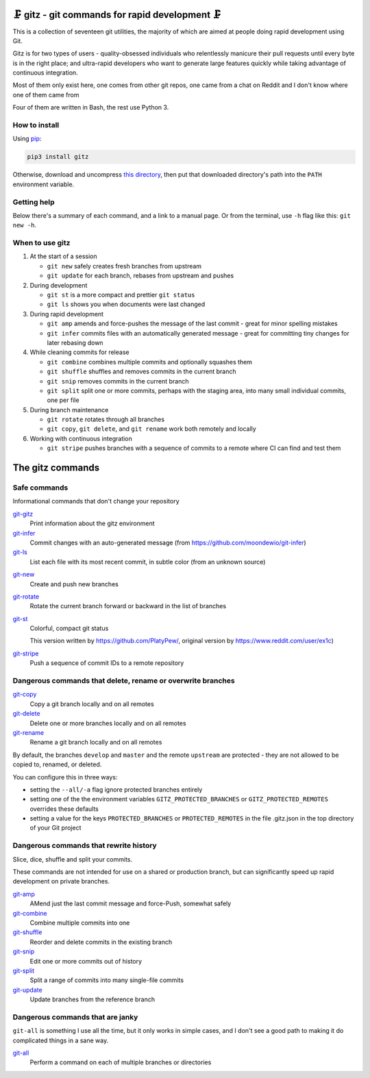 🗜 gitz - git commands for rapid development 🗜
------------------------------------------------------

This is a collection of seventeen git utilities, the majority of which
are aimed at people doing rapid development using Git.

Gitz is for two types of users - quality-obsessed individuals who relentlessly
manicure their pull requests until every byte is in the right place; and
ultra-rapid developers who want to generate large features quickly while taking
advantage of continuous integration.

Most of them only exist here, one comes from other git repos, one came
from a chat on Reddit and I don't know where one of them came from

Four of them are written in Bash, the rest use Python 3.

How to install
==============

Using `pip <https://pypi.org/project/pip/>`_:

.. code-block:: bash

    pip3 install gitz

Otherwise, download and uncompress
`this directory <https://github.com/rec/gitz/archive/master.tar.gz>`_,
then put that downloaded directory's path into the ``PATH``
environment variable.

Getting help
============

Below there's a summary of each command, and a link to a manual page.
Or from the terminal, use ``-h`` flag like this: ``git new -h``.


When to use gitz
=================

1. At the start of a session

   - ``git new`` safely creates fresh branches from upstream
   - ``git update`` for each branch, rebases from upstream and pushes

2. During development

   - ``git st`` is a more compact and prettier ``git status``
   - ``git ls`` shows you when documents were last changed

3. During rapid development

   - ``git amp`` amends and force-pushes the message of the last commit -
     great for minor spelling mistakes
   - ``git infer`` commits files with an automatically generated message -
     great for committing tiny changes for later rebasing down

4. While cleaning commits for release

   - ``git combine`` combines multiple commits and optionally squashes them
   - ``git shuffle`` shuffles and removes commits in the current branch
   - ``git snip`` removes commits in the current branch
   - ``git split`` split one or more commits, perhaps with the staging area,
     into many small individual commits, one per file

5. During branch maintenance

   - ``git rotate`` rotates through all branches
   - ``git copy``, ``git delete``,  and ``git rename`` work both remotely and
     locally

6. Working with continuous integration

   - ``git stripe`` pushes branches with a sequence of commits
     to a remote where CI can find and test them

The gitz commands
-----------------


Safe commands
=============

Informational commands that don't change your repository

`git-gitz <doc/git-gitz.rst>`_
  Print information about the gitz environment

`git-infer <doc/git-infer.rst>`_
  Commit changes with an auto-generated message
  (from https://github.com/moondewio/git-infer)

`git-ls <doc/git-ls.rst>`_
  List each file with its most recent commit, in subtle color
  (from an unknown source)

.. image:: img/git-ls-screenshot.png

`git-new <doc/git-new.rst>`_
  Create and push new branches

`git-rotate <doc/git-rotate.rst>`_
  Rotate the current branch forward or backward in the list of branches

`git-st <doc/git-st.rst>`_
  Colorful, compact git status

  This version written by https://github.com/PlatyPew/, original
  version by https://www.reddit.com/user/ex1c)

.. image:: img/git-st-screenshot.png

`git-stripe <doc/git-stripe.rst>`_
  Push a sequence of commit IDs to a remote repository

Dangerous commands that delete, rename or overwrite branches
============================================================

`git-copy <doc/git-copy.rst>`_
  Copy a git branch locally and on all remotes

`git-delete <doc/git-delete.rst>`_
  Delete one or more branches locally and on all remotes

`git-rename <doc/git-rename.rst>`_
  Rename a git branch locally and on all remotes

By default, the branches ``develop`` and ``master`` and the remote ``upstream``
are protected - they are not allowed to be copied to, renamed, or deleted.

You can configure this in three ways:

- setting the ``--all/-a`` flag ignore protected branches entirely

- setting one of the the environment variables
  ``GITZ_PROTECTED_BRANCHES`` or ``GITZ_PROTECTED_REMOTES`` overrides these
  defaults

- setting a value for the keys ``PROTECTED_BRANCHES`` or ``PROTECTED_REMOTES``
  in the file .gitz.json in the top directory of your Git project

Dangerous commands that rewrite history
=======================================

Slice, dice, shuffle and split your commits.

These commands are not intended for use on a shared or production branch, but
can significantly speed up rapid development on private branches.

`git-amp <doc/git-amp.rst>`_
  AMend just the last commit message and force-Push, somewhat safely

`git-combine <doc/git-combine.rst>`_
  Combine multiple commits into one

`git-shuffle <doc/git-shuffle.rst>`_
  Reorder and delete commits in the existing branch

`git-snip <doc/git-snip.rst>`_
  Edit one or more commits out of history

`git-split <doc/git-split.rst>`_
  Split a range of commits into many single-file commits

`git-update <doc/git-update.rst>`_
  Update branches from the reference branch

Dangerous commands that are janky
=================================

``git-all`` is something I use all the time, but it only works in
simple cases, and I don't see a good path to making it do complicated
things in a sane way.

`git-all <doc/git-all.rst>`_
  Perform a command on each of multiple branches or directories
